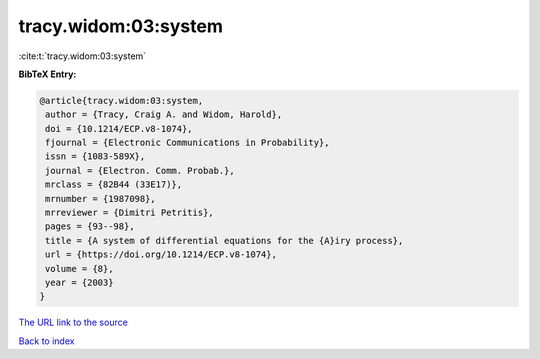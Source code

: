 tracy.widom:03:system
=====================

:cite:t:`tracy.widom:03:system`

**BibTeX Entry:**

.. code-block:: bibtex

   @article{tracy.widom:03:system,
    author = {Tracy, Craig A. and Widom, Harold},
    doi = {10.1214/ECP.v8-1074},
    fjournal = {Electronic Communications in Probability},
    issn = {1083-589X},
    journal = {Electron. Comm. Probab.},
    mrclass = {82B44 (33E17)},
    mrnumber = {1987098},
    mrreviewer = {Dimitri Petritis},
    pages = {93--98},
    title = {A system of differential equations for the {A}iry process},
    url = {https://doi.org/10.1214/ECP.v8-1074},
    volume = {8},
    year = {2003}
   }
`The URL link to the source <ttps://doi.org/10.1214/ECP.v8-1074}>`_


`Back to index <../By-Cite-Keys.html>`_
